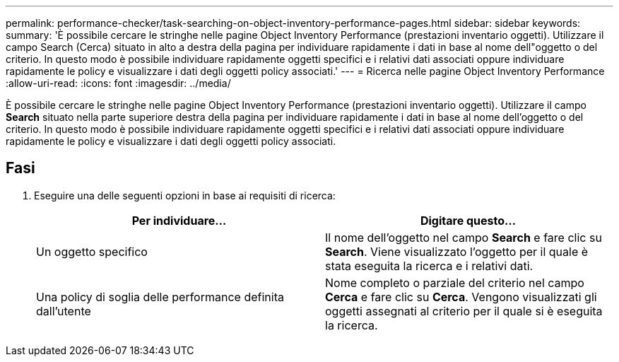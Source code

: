 ---
permalink: performance-checker/task-searching-on-object-inventory-performance-pages.html 
sidebar: sidebar 
keywords:  
summary: 'È possibile cercare le stringhe nelle pagine Object Inventory Performance (prestazioni inventario oggetti). Utilizzare il campo Search (Cerca) situato in alto a destra della pagina per individuare rapidamente i dati in base al nome dell"oggetto o del criterio. In questo modo è possibile individuare rapidamente oggetti specifici e i relativi dati associati oppure individuare rapidamente le policy e visualizzare i dati degli oggetti policy associati.' 
---
= Ricerca nelle pagine Object Inventory Performance
:allow-uri-read: 
:icons: font
:imagesdir: ../media/


[role="lead"]
È possibile cercare le stringhe nelle pagine Object Inventory Performance (prestazioni inventario oggetti). Utilizzare il campo *Search* situato nella parte superiore destra della pagina per individuare rapidamente i dati in base al nome dell'oggetto o del criterio. In questo modo è possibile individuare rapidamente oggetti specifici e i relativi dati associati oppure individuare rapidamente le policy e visualizzare i dati degli oggetti policy associati.



== Fasi

. Eseguire una delle seguenti opzioni in base ai requisiti di ricerca:
+
|===
| Per individuare... | Digitare questo... 


 a| 
Un oggetto specifico
 a| 
Il nome dell'oggetto nel campo *Search* e fare clic su *Search*. Viene visualizzato l'oggetto per il quale è stata eseguita la ricerca e i relativi dati.



 a| 
Una policy di soglia delle performance definita dall'utente
 a| 
Nome completo o parziale del criterio nel campo *Cerca* e fare clic su *Cerca*. Vengono visualizzati gli oggetti assegnati al criterio per il quale si è eseguita la ricerca.

|===

